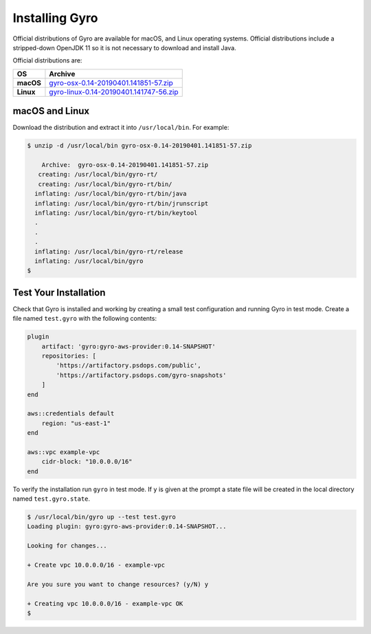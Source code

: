 Installing Gyro
---------------

Official distributions of Gyro are available for macOS, and Linux operating systems. Official distributions
include a stripped-down OpenJDK 11 so it is not necessary to download and install Java.

Official distributions are:

================== =================
OS                  Archive
================== =================
**macOS**          `gyro-osx-0.14-20190401.141851-57.zip <https://artifactory.psdops.com/gyro-snapshots/gyro/gyro-osx/0.14-SNAPSHOT/gyro-osx-0.14-20190401.141851-57.zip>`_
**Linux**          `gyro-linux-0.14-20190401.141747-56.zip <https://artifactory.psdops.com/gyro-snapshots/gyro/gyro-linux/0.14-SNAPSHOT/gyro-linux-0.14-20190401.141747-56.zip>`_
================== =================

macOS and Linux
+++++++++++++++

Download the distribution and extract it into ``/usr/local/bin``. For example:

.. code:: shell

    $ unzip -d /usr/local/bin gyro-osx-0.14-20190401.141851-57.zip

        Archive:  gyro-osx-0.14-20190401.141851-57.zip
       creating: /usr/local/bin/gyro-rt/
       creating: /usr/local/bin/gyro-rt/bin/
      inflating: /usr/local/bin/gyro-rt/bin/java
      inflating: /usr/local/bin/gyro-rt/bin/jrunscript
      inflating: /usr/local/bin/gyro-rt/bin/keytool
      .
      .
      .
      inflating: /usr/local/bin/gyro-rt/release
      inflating: /usr/local/bin/gyro
    $

Test Your Installation
++++++++++++++++++++++

Check that Gyro is installed and working by creating a small test configuration and running Gyro in test mode. Create
a file named ``test.gyro`` with the following contents:

.. code::

    plugin
        artifact: 'gyro:gyro-aws-provider:0.14-SNAPSHOT'
        repositories: [
            'https://artifactory.psdops.com/public',
            'https://artifactory.psdops.com/gyro-snapshots'
        ]
    end

    aws::credentials default
        region: "us-east-1"
    end

    aws::vpc example-vpc
        cidr-block: "10.0.0.0/16"
    end


To verify the installation run ``gyro`` in test mode. If ``y`` is given at the prompt a state file will be created
in the local directory named ``test.gyro.state``.

.. code:: shell

    $ /usr/local/bin/gyro up --test test.gyro
    Loading plugin: gyro:gyro-aws-provider:0.14-SNAPSHOT...

    Looking for changes...

    + Create vpc 10.0.0.0/16 - example-vpc

    Are you sure you want to change resources? (y/N) y

    + Creating vpc 10.0.0.0/16 - example-vpc OK
    $

.. raw:: pdf

    PageBreak

